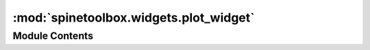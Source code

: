 :mod:`spinetoolbox.widgets.plot_widget`
=======================================

.. py:module:: spinetoolbox.widgets.plot_widget

.. autoapi-nested-parse::

   A Qt widget showing a toolbar and a matplotlib plotting canvas.

   :author: A. Soininen (VTT)
   :date:   27.6.2019



Module Contents
---------------

.. py:class:: PlotWidget(parent=None)

   Bases: :class:`PySide2.QtWidgets.QWidget`



